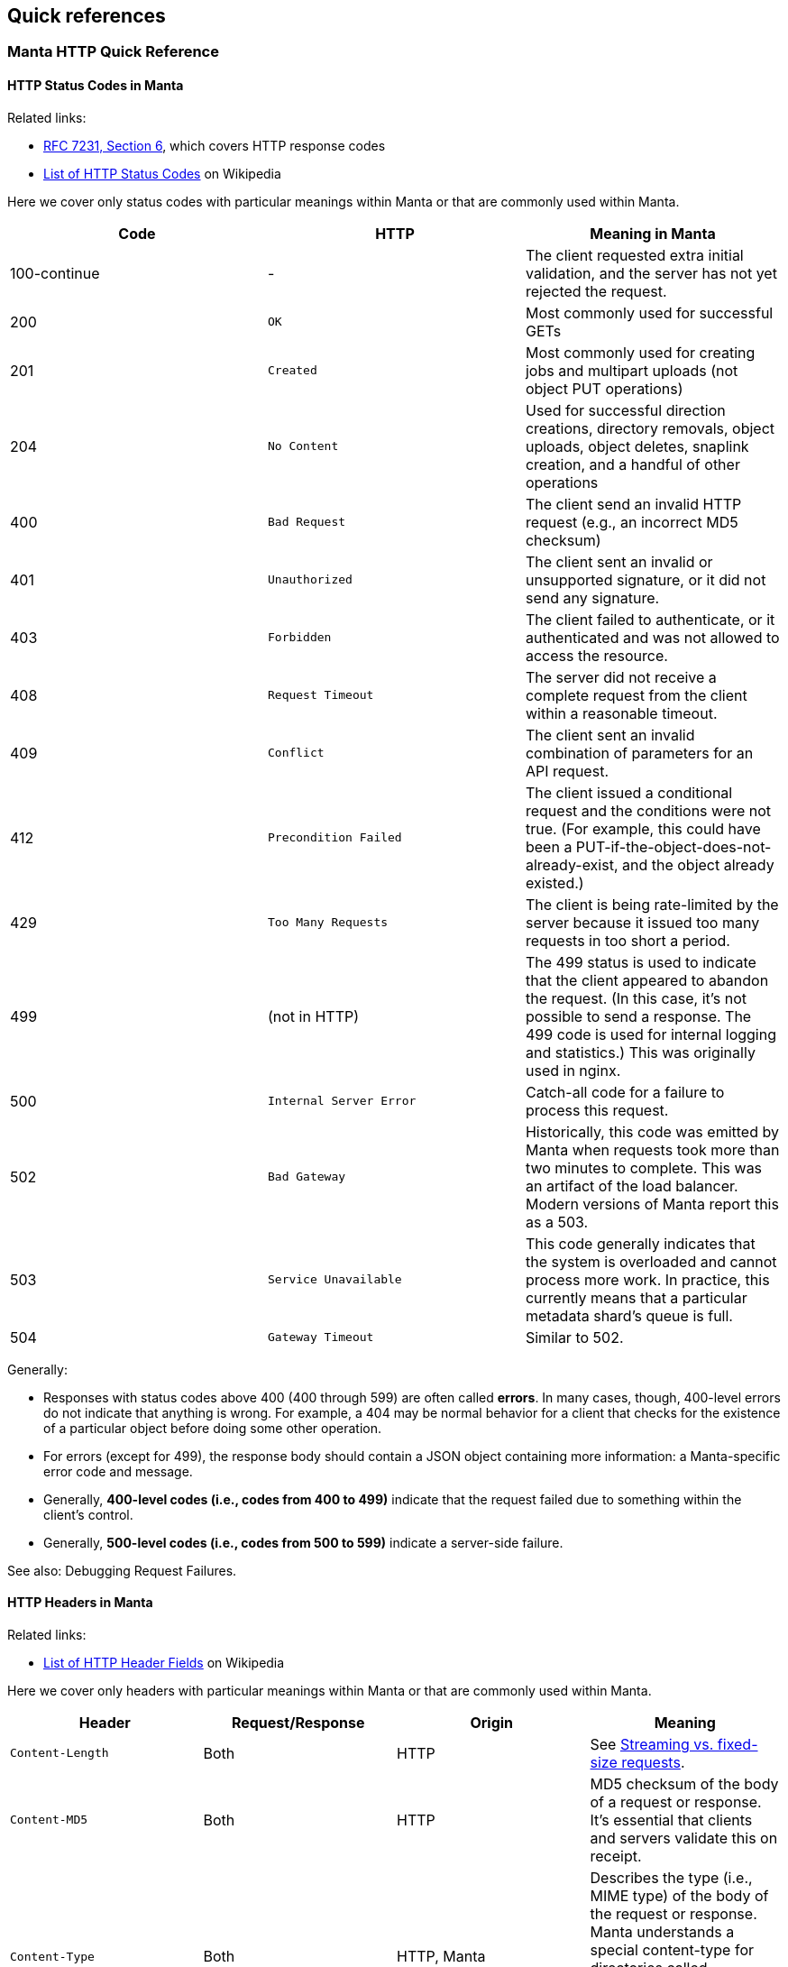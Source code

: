 == Quick references

=== Manta HTTP Quick Reference

==== HTTP Status Codes in Manta

Related links:

- https://tools.ietf.org/html/rfc7231#page-47[RFC 7231, Section 6], which covers
  HTTP response codes
- https://en.wikipedia.org/wiki/List_of_HTTP_status_codes[List of HTTP Status
  Codes] on Wikipedia

Here we cover only status codes with particular meanings within Manta or that are commonly used within Manta.

[options="header"]
|================================================
| Code         | HTTP              | Meaning in Manta
| 100-continue | -                 | The client requested extra initial validation, and the server has not yet rejected the request.
| 200          | `OK`              | Most commonly used for successful GETs
| 201          | `Created`         | Most commonly used for creating jobs and multipart uploads (not object PUT operations)
| 204          | `No Content`      | Used for successful direction creations, directory removals, object uploads, object deletes, snaplink creation, and a handful of other operations
| 400          | `Bad Request`     | The client send an invalid HTTP request (e.g., an incorrect MD5 checksum)
| 401          | `Unauthorized`    | The client sent an invalid or unsupported signature, or it did not send any signature.
| 403          | `Forbidden`       | The client failed to authenticate, or it authenticated and was not allowed to access the resource.
| 408          | `Request Timeout` | The server did not receive a complete request from the client within a reasonable timeout.
| 409          | `Conflict`        | The client sent an invalid combination of parameters for an API request.
| 412          | `Precondition Failed` | The client issued a conditional request and the conditions were not true.  (For example, this could have been a PUT-if-the-object-does-not-already-exist, and the object already existed.)
| 429          | `Too Many Requests`     | The client is being rate-limited by the server because it issued too many requests in too short a period.
| 499          | (not in HTTP)   | The 499 status is used to indicate that the client appeared to abandon the request.  (In this case, it's not possible to send a response.  The 499 code is used for internal logging and statistics.)  This was originally used in nginx.
| 500          | `Internal Server Error` | Catch-all code for a failure to process this request.
| 502          | `Bad Gateway`           | Historically, this code was emitted by Manta when requests took more than two minutes to complete.  This was an artifact of the load balancer.  Modern versions of Manta report this as a 503.
| 503          | `Service Unavailable`   | This code generally indicates that the system is overloaded and cannot process more work.  In practice, this currently means that a particular metadata shard's queue is full.
| 504          | `Gateway Timeout`       | Similar to 502.
|================================================

Generally:

- Responses with status codes above 400 (400 through 599) are often called **errors**.  In many cases, though, 400-level errors do not indicate that anything is wrong.  For example, a 404 may be normal behavior for a client that checks for the existence of a particular object before doing some other operation.
- For errors (except for 499), the response body should contain a JSON object containing more information: a Manta-specific error code and message.
- Generally, **400-level codes (i.e., codes from 400 to 499)** indicate that the request failed due to something within the client's control.
- Generally, **500-level codes (i.e., codes from 500 to 599)** indicate a server-side failure.

// TODO Make this a link.
See also: Debugging Request Failures.

==== HTTP Headers in Manta

Related links:

- https://en.wikipedia.org/wiki/List_of_HTTP_header_fields[List of HTTP Header Fields] on Wikipedia

Here we cover only headers with particular meanings within Manta or that are commonly used within Manta.

[options="header"]
|================================================
| Header                        | Request/Response | Origin | Meaning
| `Content-Length`              | Both     | HTTP        | See <<_streaming_vs_fixed_size_requests>>.
| `Content-MD5`                 | Both     | HTTP        | MD5 checksum of the body of a request or response.  It's essential that clients and servers validate this on receipt.
| `Content-Type`                | Both     | HTTP, Manta | Describes the type (i.e., MIME type) of the body of the request or response.  Manta understands a special content-type for directories called `application/json; type=directory`, which represents a Manta directory.
| `Date`                        | Both     | HTTP        | The time when the request or response was generated.  This is often useful when debugging for putting together a timeline.
| `Transfer-encoding: chunked`  | Both     | HTTP        | See <<_streaming_vs_fixed_size_requests>>.
| any header starting with `m-` | Both     | Manta       | Arbitrary user-provided headers.
| `Result-Set-Size`             | Response | Manta       | For GET or HEAD requests on directories, this header indicates how many items are in the directory.
| `x-request-id`                | Both     | Manta       | A unique identifier for this request.  This can be used to locate details about a request in Matna logs.  Clients may specify this header on requests, in which case Manta will use the requested id.  Othewrise, Manta will generate one and provide it with the response.
| `x-server-name`               | Response | Manta       | A unique identifier for the frontend instance that handled this request.  Specifically, this identifies the "webapi" zone that handled the request.
|================================================


// The remaining sections are probably too detailed for here.

==== Requests using "100-continue"

HTTP allows clients to specify a header called `Expect: 100-continue` to request that the server validate the request headers before the client sends the rest of it.  For example, suppose a client wants to upload a 10 GiB object to `/foo/stor/bar/obj1`, but `/foo/stor/bar` does not exist.  With `Expect: 100-continue`, the server can immediately send a "404 Not Found" response (because the parent directory doesn't exist).  Without this header, HTTP would require that the client send the entire 10 GiB request.

When `Expect: 100-continue` is specified with the request headers, then the client waits for a `100-continue` response before proceeding to send the body of the request.

We mention this behavior because error handling for requests that do _not_ use `100-continue` can be surprising.  For example, when the client doesn't specify this header, the server might still choose to send a 400 or 500-level response immediately, but it must still wait for the client to send the whole request.  There have been bugs in the past where the server did not read the request of the request, resulting in a memory leak and a timeout from the client's perspective (because the client has no reason to read a response before it has even finished sending the request, if it didn't use `100-continue`).


==== Streaming vs. fixed-size requests

In order to frame HTTP requests and responses, one of two modes must be used:

- A request or response can specify a `content-length` header that indicates
  exactly how many bytes of data will be contained in the body; or
- A request or response can specify `transfer-encoding: chunked`, which
  indicates that the body will be sent in chunks, each of which is preceded by
  a size

https://apidocs.joyent.com/manta/api.html#PutObject[Manta treats these two modes a little differently].  If an upload request has a `content-length`, then Manta ensures that the storage nodes chosen to store the data have enough physical space available.  Requests with `transfer-encoding: chunked` are called _streaming uploads_.  For these uploads, a maximum content length is assumed by the server that's used to validate that storage nodes contain enough physical space.  https://apidocs.joyent.com/manta/api.html#PutObject[The maximum content length for a streaming upload can be overridden using the `max-content-length` header.]

See also the next section on
<<_validating_the_contents_of_requests_and_responses>>.


==== Validating the contents of requests and responses

**It's critical that clients and servers validate the body of responses and requests.  Some types of corruption are impossible to report any other way.**

Corrupted requests and responses can manifest in a number of ways:

- the sender may stop sending after too few bytes
- the sender may send EOF after sending too few bytes
- the sender may send too many bytes
- the body may have the right number of bytes, but have incorrect bytes

Importantly, because of the two modes of transfer described above (under <<_streaming_vs_fixed_size_requests>>), the reader of a request or response always knows how many bytes to expect.  In the cases above:

- If the sender stops sending bytes after too few bytes (but the socket is still open for writes in both directions), then the reader will fail the operation due to a timeout.  For example, if the client does this, then the server will report a 408 error.  **The client must implement a timeout for this case to cover the case where the server fails in this way.**
- If the sender sends EOF after too few bytes, this would be a bad request or response.  If a client did this, then the server would report a 400 error.  **The client must implement a check for this case to cover the case where the server fails in this way.**  At this point in the HTTP operation, the client may have already read a successful response (i.e., a 200), and it needs to be sophisticated enough to treat it as an error anyway.
- If the sender sends too many bytes, then the request or response would be complete, but the _next_ request or response would likely be invalid.
- When possible, clients and servers should generally send a `Content-MD5` header.  This allows the remote side to compute an MD5 checksum on the body and verify that the correct bytes were sent.  For object downloads, Manta always stores the MD5 computed from the original upload and it always provides the `Content-MD5` header on responses.  If clients provide a `Content-MD5` header on uploads, then Manta always validates that it receives it.  When both of these mechanisms are used by both client and server, a client can be sure of end-to-end integrity.

*Note:* It's been noted that MD5 checksums are deprecated for security purposes due to the risk of collisions.  While they are likely not appropriate for security, MD5 collisions remain rare enough for MD5 checksums to be used for basic integrity checks.
